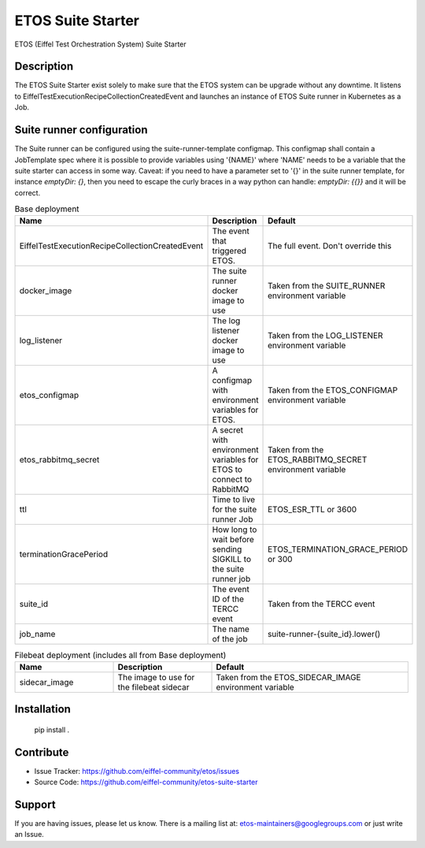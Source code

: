 ==================
ETOS Suite Starter
==================

.. image:: https://img.shields.io/badge/Stage-Sandbox-yellow.svg
  :target: https://github.com/eiffel-community/community/blob/master/PROJECT_LIFECYCLE.md#stage-sandbox

ETOS (Eiffel Test Orchestration System) Suite Starter


Description
===========

The ETOS Suite Starter exist solely to make sure that the ETOS system can be upgrade without any downtime.
It listens to EiffelTestExecutionRecipeCollectionCreatedEvent and launches an instance of ETOS Suite runner in Kubernetes as a Job.


Suite runner configuration
==========================

The Suite runner can be configured using the suite-runner-template configmap. This configmap shall contain a JobTemplate spec where it is possible to provide variables using '{NAME}' where 'NAME' needs to be a variable that the suite starter can access in some way.
Caveat: if you need to have a parameter set to '{}' in the suite runner template, for instance `emptyDir: {}`, then you need to escape the curly braces in a way python can handle: `emptyDir: {{}}` and it will be correct.

.. list-table:: Base deployment
   :widths: 25 25 50
   :header-rows: 1

   * - Name
     - Description
     - Default
   * - EiffelTestExecutionRecipeCollectionCreatedEvent
     - The event that triggered ETOS.
     - The full event. Don't override this
   * - docker_image
     - The suite runner docker image to use
     - Taken from the SUITE_RUNNER environment variable
   * - log_listener
     - The log listener docker image to use
     - Taken from the LOG_LISTENER environment variable
   * - etos_configmap
     - A configmap with environment variables for ETOS.
     - Taken from the ETOS_CONFIGMAP environment variable
   * - etos_rabbitmq_secret
     - A secret with environment variables for ETOS to connect to RabbitMQ
     - Taken from the ETOS_RABBITMQ_SECRET environment variable
   * - ttl
     - Time to live for the suite runner Job
     - ETOS_ESR_TTL or 3600
   * - terminationGracePeriod
     - How long to wait before sending SIGKILL to the suite runner job
     - ETOS_TERMINATION_GRACE_PERIOD or 300
   * - suite_id
     - The event ID of the TERCC event
     - Taken from the TERCC event
   * - job_name
     - The name of the job
     - suite-runner-{suite_id}.lower()

.. list-table:: Filebeat deployment (includes all from Base deployment)
   :widths: 25 25 50
   :header-rows: 1

   * - Name
     - Description
     - Default
   * - sidecar_image
     - The image to use for the filebeat sidecar
     - Taken from the ETOS_SIDECAR_IMAGE environment variable

Installation
============

   pip install .


Contribute
==========

- Issue Tracker: https://github.com/eiffel-community/etos/issues
- Source Code: https://github.com/eiffel-community/etos-suite-starter


Support
=======

If you are having issues, please let us know.
There is a mailing list at: etos-maintainers@googlegroups.com or just write an Issue.
